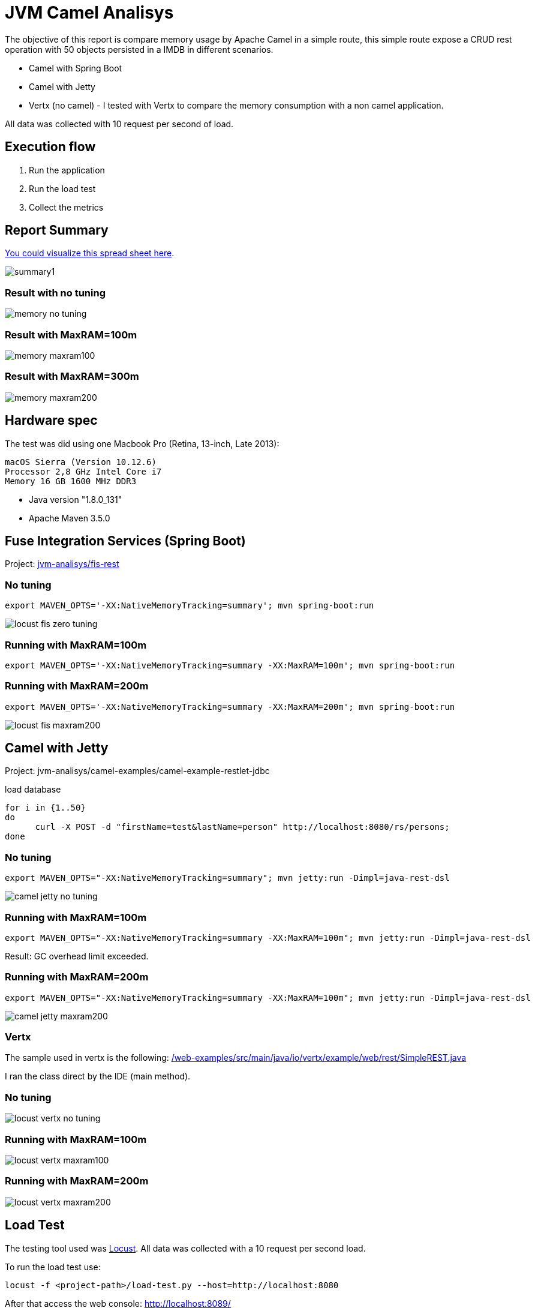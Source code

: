 = JVM Camel Analisys

The objective of this report is compare memory usage by Apache Camel in a simple route, this simple route expose a CRUD
 rest operation with 50 objects persisted in a IMDB in different scenarios.

 * Camel with Spring Boot
 * Camel with Jetty 
 * Vertx (no camel) - I tested with Vertx to compare the memory consumption with a non camel application.

All data was collected with 10 request per second of load.

== Execution flow

. Run the application
. Run the load test 
. Collect the metrics

== Report Summary 

https://docs.google.com/spreadsheets/d/1caaOZi7Fv3PPgredBUVKtDgxsf200mlzJNgFMWpH4NE/edit#gid=0[You could visualize this spread sheet here].

image::docs/summary1.png[]

=== Result with no tuning

image::docs/memory-no-tuning.png[]

=== Result with MaxRAM=100m

image::docs/memory-maxram100.png[]

=== Result with MaxRAM=300m

image::docs/memory-maxram200.png[]


== Hardware spec

The test was did using one Macbook Pro (Retina, 13-inch, Late 2013):

      macOS Sierra (Version 10.12.6)
      Processor 2,8 GHz Intel Core i7
      Memory 16 GB 1600 MHz DDR3

* Java version "1.8.0_131"

* Apache Maven 3.5.0

== Fuse Integration Services (Spring Boot)

Project: link:jvm-analisys/fis-rest[]


=== No tuning

      export MAVEN_OPTS='-XX:NativeMemoryTracking=summary'; mvn spring-boot:run

image::docs/locust-fis-zero-tuning.png[]

=== Running with MaxRAM=100m

      export MAVEN_OPTS='-XX:NativeMemoryTracking=summary -XX:MaxRAM=100m'; mvn spring-boot:run

=== Running with MaxRAM=200m

      export MAVEN_OPTS='-XX:NativeMemoryTracking=summary -XX:MaxRAM=200m'; mvn spring-boot:run

image::docs/locust-fis-maxram200.png[]

== Camel with Jetty

Project: jvm-analisys/camel-examples/camel-example-restlet-jdbc

load database

      for i in {1..50}
      do
            curl -X POST -d "firstName=test&lastName=person" http://localhost:8080/rs/persons;
      done

=== No tuning

      export MAVEN_OPTS="-XX:NativeMemoryTracking=summary"; mvn jetty:run -Dimpl=java-rest-dsl

image::docs/camel-jetty-no-tuning.png[]

=== Running with MaxRAM=100m

      export MAVEN_OPTS="-XX:NativeMemoryTracking=summary -XX:MaxRAM=100m"; mvn jetty:run -Dimpl=java-rest-dsl

Result: GC overhead limit exceeded.

=== Running with MaxRAM=200m

      export MAVEN_OPTS="-XX:NativeMemoryTracking=summary -XX:MaxRAM=100m"; mvn jetty:run -Dimpl=java-rest-dsl

image::docs/camel-jetty-maxram200.png[]

=== Vertx 

The sample used in vertx is the following: 
link:/web-examples/src/main/java/io/vertx/example/web/rest/SimpleREST.java[]

I ran the class direct by the IDE (main method).

=== No tuning

image::docs/locust-vertx-no-tuning.png[]

=== Running with MaxRAM=100m

image::docs/locust-vertx-maxram100.png[]

=== Running with MaxRAM=200m

image::docs/locust-vertx-maxram200.png[]

== Load Test

The testing tool used was http://locust.io/[Locust]. All data was collected with a 10 request per second load. 

To run the load test use:

      locust -f <project-path>/load-test.py --host=http://localhost:8080

After that access the web console: http://localhost:8089/

I used 100 users with 1 of hatch rate.

image::docs/locust-setup.png[]

== Collect metrics

The metrics was collected using Java Memory Tracking jdk tool with the option summary. 

To simplify the collect proccess I developed this tool https://github.com/hodrigohamalho/jmt-analyzer

